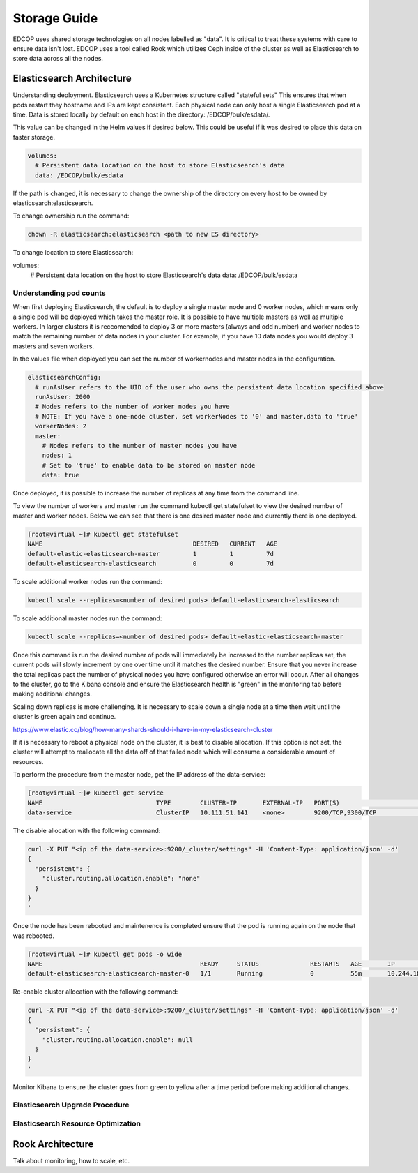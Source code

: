 #############
Storage Guide
#############

EDCOP uses shared storage technologies on all nodes labelled as "data".  It is critical to treat these systems with care to ensure data isn't lost.  EDCOP uses a tool called Rook which utilizes Ceph inside of the cluster as well as Elasticsearch to store data across all the nodes.

Elasticsearch Architecture
==========================

Understanding deployment.  Elasticsearch uses a Kubernetes structure called "stateful sets"  This ensures that when pods restart they hostname and IPs are kept consistent.  Each physical node can only host a single Elasticsearch pod at a time.  Data is stored locally  by default on each host in the directory: /EDCOP/bulk/esdata/.

This value can be changed in the Helm values if desired below.  This could be useful if it was desired to place this data on faster storage.  

.. code-block:: bash

  volumes:
    # Persistent data location on the host to store Elasticsearch's data
    data: /EDCOP/bulk/esdata

If the path is changed, it is necessary to change the ownership of the directory on every host to be owned by elasticsearch:elasticsearch.

To change ownership run the command:

.. code-block:: bash
  
  chown -R elasticsearch:elasticsearch <path to new ES directory>


To change location to store Elasticsearch:

.. code-block:: bash

volumes:
  # Persistent data location on the host to store Elasticsearch's data
  data: /EDCOP/bulk/esdata

Understanding pod counts
------------------------

When first deploying Elasticsearch, the default is to deploy a single master node and 0 worker nodes, which means only a single pod will be deployed which takes the master role.  It is possible to have multiple masters as well as multiple workers.  In larger clusters it is reccomended to deploy 3 or more masters (always and odd number) and worker nodes to match the remaining number of data nodes in your cluster.  For example, if you have 10 data nodes you would deploy 3 masters and seven workers.  

In the values file when deployed you can set the number of workernodes and master nodes in the configuration.

.. code-block:: bash

  elasticsearchConfig:
    # runAsUser refers to the UID of the user who owns the persistent data location specified above
    runAsUser: 2000
    # Nodes refers to the number of worker nodes you have
    # NOTE: If you have a one-node cluster, set workerNodes to '0' and master.data to 'true'
    workerNodes: 2
    master:
      # Nodes refers to the number of master nodes you have
      nodes: 1
      # Set to 'true' to enable data to be stored on master node
      data: true


Once deployed, it is possible to increase the number of replicas at any time from the command line.

To view the number of workers and master run the command kubectl get statefulset to view the desired number of master and worker nodes.  Below we can see that there is one desired master node and currently there is one deployed.

.. code-block:: bash

  [root@virtual ~]# kubectl get statefulset
  NAME                                         DESIRED   CURRENT   AGE
  default-elastic-elasticsearch-master         1         1         7d
  default-elasticsearch-elasticsearch          0         0         7d


To scale additional worker nodes run the command:

.. code-block:: bash

  kubectl scale --replicas=<number of desired pods> default-elasticsearch-elasticsearch

To scale additional master nodes run the command:

.. code-block:: bash

  kubectl scale --replicas=<number of desired pods> default-elastic-elasticsearch-master 

Once this command is run the desired number of pods will immediately be increased to the number replicas set, the current pods will slowly increment by one over time until it matches the desired number.  Ensure that you never increase the total replicas past the number of physical nodes you have configured otherwise an error will occur.  After all changes to the cluster, go to the Kibana console and ensure the Elasticsearch health is "green" in the monitoring tab before making additional changes.

Scaling down replicas is more challenging.  It is necessary to scale down a single node at a time then wait until the cluster is green again and continue.


https://www.elastic.co/blog/how-many-shards-should-i-have-in-my-elasticsearch-cluster



If it is necessary to reboot a physical node on the cluster, it is best to disable allocation.  If this option is not set, the cluster will attempt to reallocate all the data off of that failed node which will consume a considerable amount of resources.

To perform the procedure from the master node, get the IP address of the data-service:


.. code-block:: bash

  [root@virtual ~]# kubectl get service
  NAME                               TYPE        CLUSTER-IP       EXTERNAL-IP   PORT(S)                                        AGE
  data-service                       ClusterIP   10.111.51.141    <none>        9200/TCP,9300/TCP                              49m

The disable allocation with the following command:

.. code-block:: bash

  curl -X PUT "<ip of the data-service>:9200/_cluster/settings" -H 'Content-Type: application/json' -d'
  {
    "persistent": {
      "cluster.routing.allocation.enable": "none"
    }
  }
  '

Once the node has been rebooted and maintenence is completed ensure that the pod is running again on the node that was rebooted.

.. code-block:: bash

  [root@virtual ~]# kubectl get pods -o wide
  NAME                                           READY     STATUS              RESTARTS   AGE       IP               NODE
  default-elasticsearch-elasticsearch-master-0   1/1       Running             0          55m       10.244.184.149   virtual.edcop.io


Re-enable cluster allocation with the following command:


.. code-block:: bash

  curl -X PUT "<ip of the data-service>:9200/_cluster/settings" -H 'Content-Type: application/json' -d'
  {
    "persistent": {
      "cluster.routing.allocation.enable": null
    }
  }
  '

Monitor Kibana to ensure the cluster goes from green to yellow after a time period before making additional changes.


Elasticsearch Upgrade Procedure
-------------------------------



Elasticsearch Resource Optimization
-----------------------------------






Rook Architecture
=================

Talk about monitoring, how to scale, etc.







